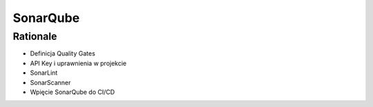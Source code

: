 SonarQube
=========


Rationale
---------
* Definicja Quality Gates
* API Key i uprawnienia w projekcie
* SonarLint
* SonarScanner
* Wpięcie SonarQube do CI/CD
